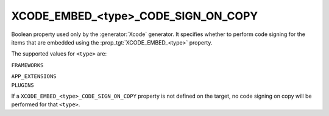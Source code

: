 XCODE_EMBED_<type>_CODE_SIGN_ON_COPY
------------------------------------

.. versionadded:: 3.20

Boolean property used only by the :generator:`Xcode` generator.  It specifies
whether to perform code signing for the items that are embedded using the
:prop_tgt:`XCODE_EMBED_<type>` property.

The supported values for ``<type>`` are:

``FRAMEWORKS``

``APP_EXTENSIONS``
  .. versionadded:: 3.21

``PLUGINS``
  .. versionadded:: 3.23

If a ``XCODE_EMBED_<type>_CODE_SIGN_ON_COPY`` property is not defined on the
target, no code signing on copy will be performed for that ``<type>``.
